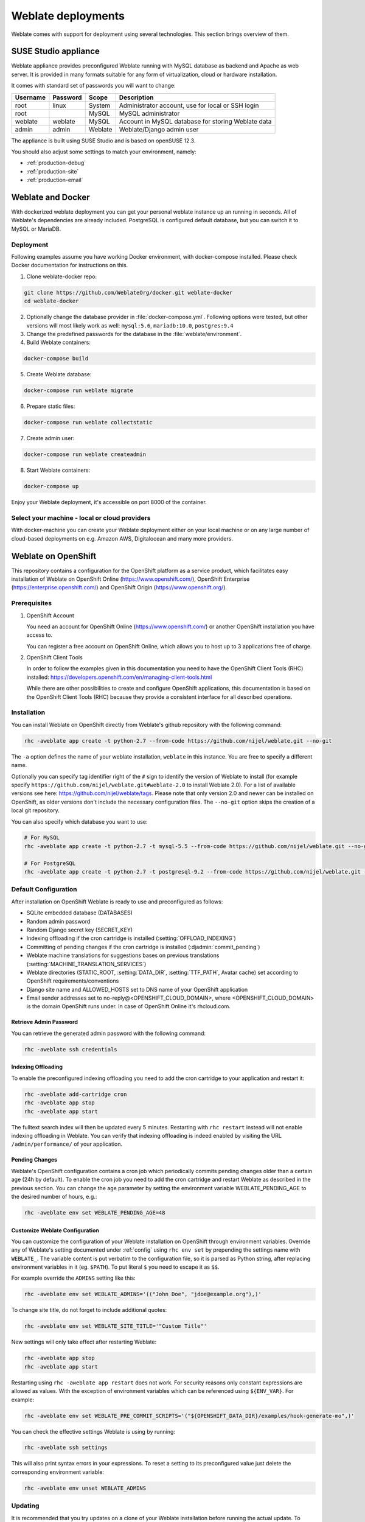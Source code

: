 .. _deployments:

Weblate deployments
===================

Weblate comes with support for deployment using several technologies. This
section brings overview of them.

.. _appliance:

SUSE Studio appliance
---------------------

Weblate appliance provides preconfigured Weblate running with MySQL database as
backend and Apache as web server. It is provided in many formats suitable for
any form of virtualization, cloud or hardware installation.

It comes with standard set of passwords you will want to change:

======== ======== ======= ==================================================
Username Password Scope   Description
======== ======== ======= ==================================================
root     linux    System  Administrator account, use for local or SSH login
root              MySQL   MySQL administrator
weblate  weblate  MySQL   Account in MySQL database for storing Weblate data
admin    admin    Weblate Weblate/Django admin user
======== ======== ======= ==================================================

The appliance is built using SUSE Studio and is based on openSUSE 12.3.

You should also adjust some settings to match your environment, namely:

* :ref:`production-debug`
* :ref:`production-site`
* :ref:`production-email`

.. _docker:

Weblate and Docker
------------------

With dockerized weblate deployment you can get your personal weblate instance
up an running in seconds. All of Weblate's dependencies are already included.
PostgreSQL is configured default database, but you can switch it to MySQL or
MariaDB.

Deployment
++++++++++

Following examples assume you have working Docker environment, with
docker-compose installed. Please check Docker documentation for instructions on
this.

1. Clone weblate-docker repo:

.. code-block:: sh

    git clone https://github.com/WeblateOrg/docker.git weblate-docker
    cd weblate-docker

2. Optionally change the database provider in :file:`docker-compose.yml`.
   Following options were tested, but other versions will most likely work as
   well: ``mysql:5.6``, ``mariadb:10.0``, ``postgres:9.4``

3. Change the predefined passwords for the database
   in the :file:`weblate/environment`.

4. Build Weblate containers:

.. code-block:: sh

    docker-compose build

5. Create Weblate database:

.. code-block:: sh

    docker-compose run weblate migrate

6. Prepare static files:

.. code-block:: sh

    docker-compose run weblate collectstatic

7. Create admin user:

.. code-block:: sh

    docker-compose run weblate createadmin

8. Start Weblate containers:

.. code-block:: sh

    docker-compose up

Enjoy your Weblate deployment, it's accessible on port 8000 of the container.

.. seealso:: :ref:`invoke-manage`

Select your machine - local or cloud providers
++++++++++++++++++++++++++++++++++++++++++++++

With docker-machine you can create your Weblate deployment either on your local
machine or on any large number of cloud-based deployments on e.g. Amazon AWS,
Digitalocean and many more providers.

.. _openshift:

Weblate on OpenShift
--------------------

This repository contains a configuration for the OpenShift platform as a
service product, which facilitates easy installation of Weblate on OpenShift
Online (https://www.openshift.com/), OpenShift Enterprise
(https://enterprise.openshift.com/) and OpenShift Origin
(https://www.openshift.org/).

Prerequisites
+++++++++++++

1. OpenShift Account

   You need an account for OpenShift Online (https://www.openshift.com/) or
   another OpenShift installation you have access to.

   You can register a free account on OpenShift Online, which allows you to
   host up to 3 applications free of charge.

2. OpenShift Client Tools

   In order to follow the examples given in this documentation you need to have
   the OpenShift Client Tools (RHC) installed:
   https://developers.openshift.com/en/managing-client-tools.html

   While there are other possibilities to create and configure OpenShift
   applications, this documentation is based on the OpenShift Client Tools
   (RHC) because they provide a consistent interface for all described
   operations.

Installation
++++++++++++

You can install Weblate on OpenShift directly from Weblate's github repository
with the following command:

.. code-block:: sh

    rhc -aweblate app create -t python-2.7 --from-code https://github.com/nijel/weblate.git --no-git

The ``-a`` option defines the name of your weblate installation, ``weblate`` in
this instance. You are free to specify a different name.

Optionally you can specify tag identifier right of the ``#`` sign to identify
the version of Weblate to install (for example specify
``https://github.com/nijel/weblate.git#weblate-2.0`` to install Weblate 2.0).
For a list of available versions see here:
https://github.com/nijel/weblate/tags. Please note that only version 2.0 and
newer can be installed on OpenShift, as older versions don't include the
necessary configuration files. The ``--no-git`` option skips the creation of a
local git repository.

You can also specify which database you want to use:

.. code-block:: sh

    # For MySQL
    rhc -aweblate app create -t python-2.7 -t mysql-5.5 --from-code https://github.com/nijel/weblate.git --no-git

    # For PostgreSQL
    rhc -aweblate app create -t python-2.7 -t postgresql-9.2 --from-code https://github.com/nijel/weblate.git --no-git

Default Configuration
+++++++++++++++++++++

After installation on OpenShift Weblate is ready to use and preconfigured as follows:

* SQLite embedded database (DATABASES)
* Random admin password
* Random Django secret key (SECRET_KEY)
* Indexing offloading if the cron cartridge is installed (:setting:`OFFLOAD_INDEXING`)
* Committing of pending changes if the cron cartridge is installed (:djadmin:`commit_pending`)
* Weblate machine translations for suggestions bases on previous translations (:setting:`MACHINE_TRANSLATION_SERVICES`)
* Weblate directories (STATIC_ROOT, :setting:`DATA_DIR`, :setting:`TTF_PATH`, Avatar cache) set according to OpenShift requirements/conventions
* Django site name and ALLOWED_HOSTS set to DNS name of your OpenShift application
* Email sender addresses set to no-reply@<OPENSHIFT_CLOUD_DOMAIN>, where <OPENSHIFT_CLOUD_DOMAIN> is the domain OpenShift runs under. In case of OpenShift Online it's rhcloud.com.

.. seealso:: 
   
   :ref:`customize_config`

Retrieve Admin Password
~~~~~~~~~~~~~~~~~~~~~~~

You can retrieve the generated admin password with the following command:

.. code-block:: sh

    rhc -aweblate ssh credentials

Indexing Offloading
~~~~~~~~~~~~~~~~~~~

To enable the preconfigured indexing offloading you need to add the cron cartridge to your application and restart it:

.. code-block:: sh

    rhc -aweblate add-cartridge cron
    rhc -aweblate app stop
    rhc -aweblate app start

The fulltext search index will then be updated every 5 minutes.
Restarting with ``rhc restart`` instead will not enable indexing offloading in Weblate.
You can verify that indexing offloading is indeed enabled by visiting the URL ``/admin/performance/`` of your application.

Pending Changes
~~~~~~~~~~~~~~~

Weblate's OpenShift configuration contains a cron job which periodically commits pending changes older than a certain age (24h by default).
To enable the cron job you need to add the cron cartridge and restart Weblate as described in the previous section. You can change the age
parameter by setting the environment variable WEBLATE_PENDING_AGE to the desired number of hours, e.g.:

.. code-block:: sh

    rhc -aweblate env set WEBLATE_PENDING_AGE=48

.. _customize_config:

Customize Weblate Configuration
~~~~~~~~~~~~~~~~~~~~~~~~~~~~~~~

You can customize the configuration of your Weblate installation on OpenShift
through environment variables.  Override any of Weblate's setting documented
under :ref:`config` using ``rhc env set`` by prepending the settings name with
``WEBLATE_``. The variable content is put verbatim to the configuration file,
so it is parsed as Python string, after replacing environment variables in it
(eg. ``$PATH``). To put literal ``$`` you need to escape it as ``$$``.

For example override the ``ADMINS`` setting like this:

.. code-block:: sh

    rhc -aweblate env set WEBLATE_ADMINS='(("John Doe", "jdoe@example.org"),)'

To change site title, do not forget to include additional quotes:

.. code-block:: sh

    rhc -aweblate env set WEBLATE_SITE_TITLE='"Custom Title"'

New settings will only take effect after restarting Weblate:

.. code-block:: sh

    rhc -aweblate app stop
    rhc -aweblate app start

Restarting using ``rhc -aweblate app restart`` does not work. For security reasons only constant expressions are allowed as values.
With the exception of environment variables which can be referenced using ``${ENV_VAR}``. For example:

.. code-block:: sh

    rhc -aweblate env set WEBLATE_PRE_COMMIT_SCRIPTS='("${OPENSHIFT_DATA_DIR}/examples/hook-generate-mo",)'

You can check the effective settings Weblate is using by running:

.. code-block:: sh

    rhc -aweblate ssh settings

This will also print syntax errors in your expressions.
To reset a setting to its preconfigured value just delete the corresponding environment variable:

.. code-block:: sh

   rhc -aweblate env unset WEBLATE_ADMINS

.. seealso:: 
   
   :ref:`config`

Updating
++++++++

It is recommended that you try updates on a clone of your Weblate installation before running the actual update.
To create such a clone run:

.. code-block:: sh

    rhc -aweblate2 app create --from-app weblate

Visit the newly given URL with a browser and wait for the install/update page to disappear.

You can update your Weblate installation on OpenShift directly from Weblate's github repository by executing:

.. code-block:: sh

    rhc -aweblate2 ssh update https://github.com/nijel/weblate.git

The identifier right of the ``#`` sign identifies the version of Weblate to install.
For a list of available versions see here: https://github.com/nijel/weblate/tags.
Please note that the update process will not work if you modified the git repository of you weblate installation.
You can force an update by specifying the ``--force`` option to the update script. However any changes you made to the
git repository of your installation will be discarded:

.. code-block:: sh

   rhc -aweblate2 ssh update --force https://github.com/nijel/weblate.git

The ``--force`` option is also needed when downgrading to an older version.
Please note that only version 2.0 and newer can be installed on OpenShift,
as older versions don't include the necessary configuration files.

The update script takes care of the following update steps as described under :ref:`generic-upgrade-instructions`.

* Install any new requirements
* manage.py migrate
* manage.py setupgroups --move
* manage.py setuplang
* manage.py rebuild_index --all
* manage.py collectstatic --noinput


Bitnami Weblate stack
---------------------

Bitnami provides Weblate stack for many platforms at
<https://bitnami.com/stack/weblate>. The setup will be adjusted during
installation, see <https://bitnami.com/stack/weblate/README.txt> for more
documentation.
